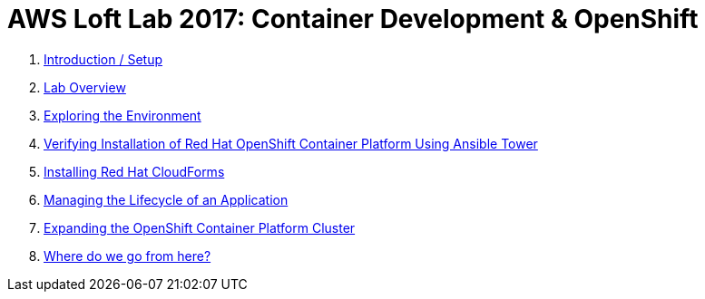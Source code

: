# AWS Loft Lab 2017: Container Development & OpenShift

0. <<labs/lab0/chapter0.adoc#chapter0,Introduction / Setup>>
1. <<labs/lab1/chapter1.adoc#chapter1,Lab Overview>>
2. <<labs/lab2/chapter2.adoc#chapter2,Exploring the Environment>>
3. <<labs/lab3/chapter3.adoc#chapter3,Verifying Installation of Red Hat OpenShift Container Platform Using Ansible Tower>>
4. <<labs/lab4/chapter4.adoc#chapter4,Installing Red Hat CloudForms>>
5. <<labs/lab5/chapter5.adoc#chapter5,Managing the Lifecycle of an Application>>
6. <<labs/lab6/chapter6.adoc#chapter6,Expanding the OpenShift Container Platform Cluster>>
7. <<labs/lab7/chapter7.adoc#chapter7,Where do we go from here?>>
